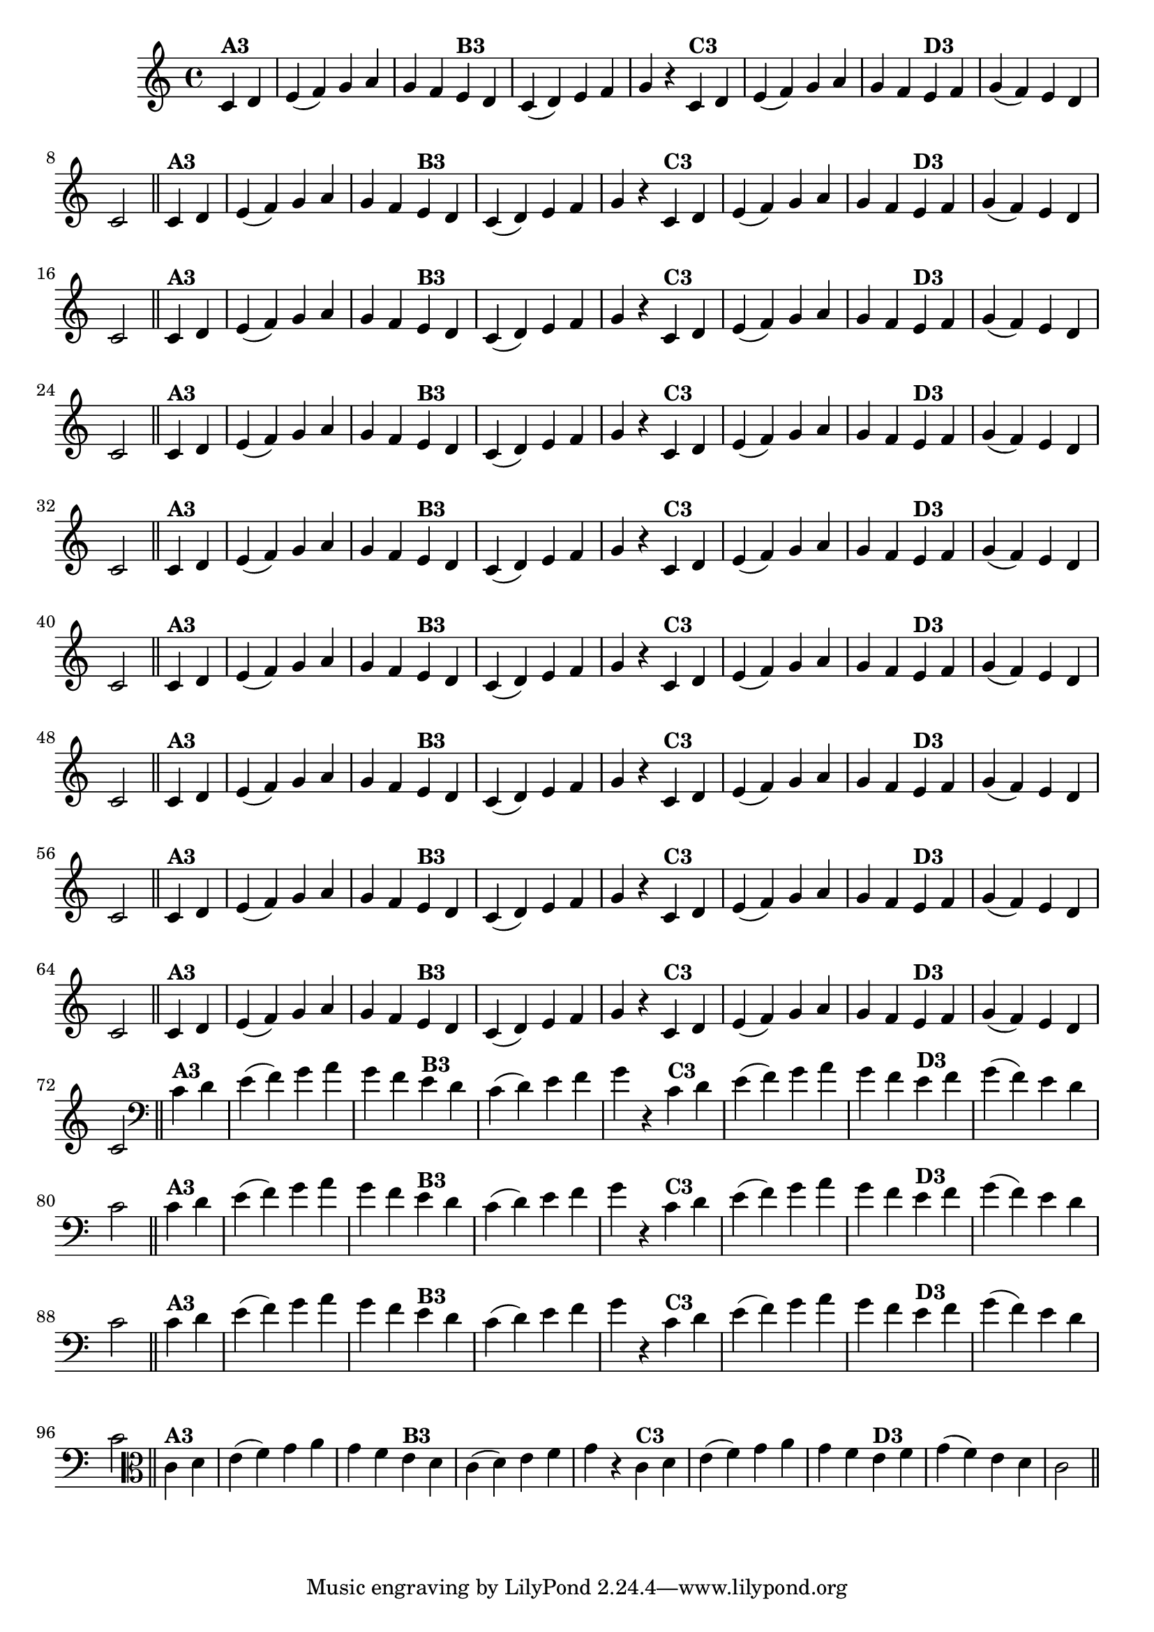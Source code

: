 % -*- coding: utf-8 -*-

\version "2.14.2"

%%#(set-global-staff-size 16)

%\header {  title = "24 - De Marré" }

\relative c'{
  \override Staff.TimeSignature #'style = #'()
  \time 4/4
  \partial 4*2

                                % CLARINETE

  \tag #'cl {

    c4^\markup{\bold {"A3"}} d  e( f) g a g f
    e^\markup{\bold {"B3"}} d c( d) e f g r
    c,^\markup{\bold {"C3"}} d e( f) g a 
    g f e^\markup{\bold {"D3"}} f g( f) e d c2 \bar "||"  


  }

                                % FLAUTA

  \tag #'fl {

    c4^\markup{\bold {"A3"}} d  e( f) g a g f
    e^\markup{\bold {"B3"}} d c( d) e f g r
    c,^\markup{\bold {"C3"}} d e( f) g a 
    g f e^\markup{\bold {"D3"}} f g( f) e d c2 \bar "||"  


  }

                                % OBOÉ

  \tag #'ob {

    c4^\markup{\bold {"A3"}} d  e( f) g a g f
    e^\markup{\bold {"B3"}} d c( d) e f g r
    c,^\markup{\bold {"C3"}} d e( f) g a 
    g f e^\markup{\bold {"D3"}} f g( f) e d c2 \bar "||"  


  }

                                % SAX ALTO

  \tag #'saxa {

    c4^\markup{\bold {"A3"}} d  e( f) g a g f
    e^\markup{\bold {"B3"}} d c( d) e f g r
    c,^\markup{\bold {"C3"}} d e( f) g a 
    g f e^\markup{\bold {"D3"}} f g( f) e d c2 \bar "||"  


  }

                                % SAX TENOR

  \tag #'saxt {

    c4^\markup{\bold {"A3"}} d  e( f) g a g f
    e^\markup{\bold {"B3"}} d c( d) e f g r
    c,^\markup{\bold {"C3"}} d e( f) g a 
    g f e^\markup{\bold {"D3"}} f g( f) e d c2 \bar "||"  


  }

                                % SAX GENES

  \tag #'saxg {

    c4^\markup{\bold {"A3"}} d  e( f) g a g f
    e^\markup{\bold {"B3"}} d c( d) e f g r
    c,^\markup{\bold {"C3"}} d e( f) g a 
    g f e^\markup{\bold {"D3"}} f g( f) e d c2 \bar "||"  


  }

                                % TROMPETE

  \tag #'tpt {

    c4^\markup{\bold {"A3"}} d  e( f) g a g f
    e^\markup{\bold {"B3"}} d c( d) e f g r
    c,^\markup{\bold {"C3"}} d e( f) g a 
    g f e^\markup{\bold {"D3"}} f g( f) e d c2 \bar "||"  


  }

                                % TROMPA

  \tag #'tpa {

    c4^\markup{\bold {"A3"}} d  e( f) g a g f
    e^\markup{\bold {"B3"}} d c( d) e f g r
    c,^\markup{\bold {"C3"}} d e( f) g a 
    g f e^\markup{\bold {"D3"}} f g( f) e d c2 \bar "||"  


  }

                                % TROMPA OP

  \tag #'tpaop {

    c4^\markup{\bold {"A3"}} d  e( f) g a g f
    e^\markup{\bold {"B3"}} d c( d) e f g r
    c,^\markup{\bold {"C3"}} d e( f) g a 
    g f e^\markup{\bold {"D3"}} f g( f) e d c2 \bar "||"  


  }

                                % TROMBONE

  \tag #'tbn {
    \clef bass

    c4^\markup{\bold {"A3"}} d  e( f) g a g f
    e^\markup{\bold {"B3"}} d c( d) e f g r
    c,^\markup{\bold {"C3"}} d e( f) g a 
    g f e^\markup{\bold {"D3"}} f g( f) e d c2 \bar "||"  


  }

                                % TUBA MIB

  \tag #'tbamib {
    \clef bass

    c4^\markup{\bold {"A3"}} d  e( f) g a g f
    e^\markup{\bold {"B3"}} d c( d) e f g r
    c,^\markup{\bold {"C3"}} d e( f) g a 
    g f e^\markup{\bold {"D3"}} f g( f) e d c2 \bar "||"  


  }

                                % TUBA SIB

  \tag #'tbasib {
    \clef bass

    c4^\markup{\bold {"A3"}} d  e( f) g a g f
    e^\markup{\bold {"B3"}} d c( d) e f g r
    c,^\markup{\bold {"C3"}} d e( f) g a 
    g f e^\markup{\bold {"D3"}} f g( f) e d c2 \bar "||"  


  }


                                % VIOLA

  \tag #'vla {
    \clef alto

    c4^\markup{\bold {"A3"}} d  e( f) g a g f
    e^\markup{\bold {"B3"}} d c( d) e f g r
    c,^\markup{\bold {"C3"}} d e( f) g a 
    g f e^\markup{\bold {"D3"}} f g( f) e d c2 \bar "||"  


  }


                                % FINAL

}

                                %\header {piece = \markup { \bold "Variação 3"}}
